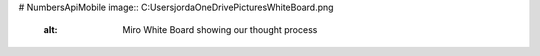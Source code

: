 # NumbersApiMobile
image:: C:\Users\jorda\OneDrive\Pictures\WhiteBoard.png
    :alt: Miro White Board showing our thought process
